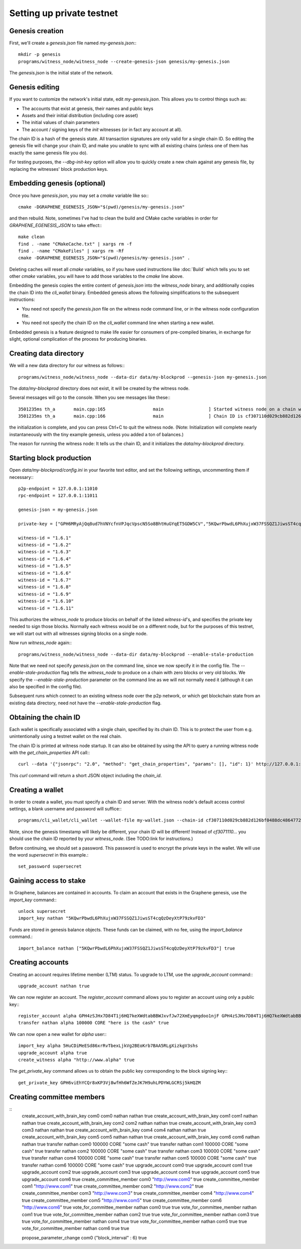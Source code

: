 Setting up private testnet
==========================

Genesis creation
----------------

First, we'll create a `genesis.json` file named `my-genesis.json`:::

    mkdir -p genesis
    programs/witness_node/witness_node --create-genesis-json genesis/my-genesis.json

The `genesis.json` is the initial state of the network.

Genesis editing
---------------

If you want to customize the network's initial state, edit `my-genesis.json`.
This allows you to control things such as:

- The accounts that exist at genesis, their names and public keys
- Assets and their initial distribution (including core asset)
- The initial values of chain parameters
- The account / signing keys of the `init` witnesses (or in fact any account at all).

The chain ID is a hash of the genesis state.  All transaction signatures
are only valid for a single chain ID.  So editing the genesis file will
change your chain ID, and make you unable to sync with all existing
chains (unless one of them has exactly the same genesis file you do).

For testing purposes, the `--dbg-init-key` option will allow you to
quickly create a new chain against any genesis file, by replacing the
witnesses' block production keys.

Embedding genesis (optional)
----------------------------

Once you have `genesis.json`, you may set a `cmake` variable like so:::

    cmake -DGRAPHENE_EGENESIS_JSON="$(pwd)/genesis/my-genesis.json"

and then rebuild.  Note, sometimes I've had to clean the build and
CMake cache variables in order for `GRAPHENE_EGENESIS_JSON` to take
effect:::

    make clean
    find . -name "CMakeCache.txt" | xargs rm -f
    find . -name "CMakeFiles" | xargs rm -Rf
    cmake -DGRAPHENE_EGENESIS_JSON="$(pwd)/genesis/my-genesis.json" .

Deleting caches will reset all `cmake` variables, so if you have used
instructions like :doc:`Build` which tells you to
set other `cmake` variables, you will have to add those variables
to the `cmake` line above.

Embedding the genesis copies the entire content of `genesis.json`
into the `witness_node` binary, and additionally copies the chain ID
into the `cli_wallet` binary.  Embedded genesis allows the following
simplifications to the subsequent instructions:

- You need not specify the `genesis.json` file on the witness node command
  line, or in the witness node configuration file.
- You need not specify the chain ID on the `cli_wallet` command line when
  starting a new wallet.

Embedded genesis is a feature designed to make life easier for
consumers of pre-compiled binaries, in exchange for slight, optional
complication of the process for producing binaries.

Creating data directory
-----------------------

We will a new data directory for our witness as follows:::

    programs/witness_node/witness_node --data-dir data/my-blockprod --genesis-json my-genesis.json

The `data/my-blockprod` directory does not exist, it will be created
by the witness node.

Several messages will go to the console.  When you see messages like these:::

    3501235ms th_a       main.cpp:165                  main                 ] Started witness node on a chain with 0 blocks.
    3501235ms th_a       main.cpp:166                  main                 ] Chain ID is cf307110d029cb882d126bf0488dc4864772f68d9888d86b458d16e6c36aa74b

the initialization is complete, and you can press Ctrl+C to quit the witness node.
(Note:  Initialization will complete nearly instantaneously with the tiny
example genesis, unless you added a ton of balances.)

The reason for running the witness node:  It tells us the chain ID,
and it initializes the `data/my-blockprod` directory.

Starting block production
-------------------------

Open `data/my-blockprod/config.ini` in your favorite text editor,
and set the following settings, uncommenting them if necessary:::

    p2p-endpoint = 127.0.0.1:11010
    rpc-endpoint = 127.0.0.1:11011

    genesis-json = my-genesis.json

    private-key = ["GPH6MRyAjQq8ud7hVNYcfnVPJqcVpscN5So8BhtHuGYqET5GDW5CV","5KQwrPbwdL6PhXujxW37FSSQZ1JiwsST4cqQzDeyXtP79zkvFD3"]

    witness-id = "1.6.1"
    witness-id = "1.6.2"
    witness-id = "1.6.3"
    witness-id = "1.6.4"
    witness-id = "1.6.5"
    witness-id = "1.6.6"
    witness-id = "1.6.7"
    witness-id = "1.6.8"
    witness-id = "1.6.9"
    witness-id = "1.6.10"
    witness-id = "1.6.11"

This authorizes the `witness_node` to produce blocks on behalf of the
listed `witness-id`'s, and specifies the private key needed to sign
those blocks.  Normally each witness would be on a different node, but
for the purposes of this testnet, we will start out with all witnesses
signing blocks on a single node.

Now run `witness_node` again:::

    programs/witness_node/witness_node --data-dir data/my-blockprod --enable-stale-production

Note that we need not specify `genesis.json` on the command line, since
we now specify it in the config file.  The `--enable-stale-production`
flag tells the `witness_node` to produce on a chain with zero blocks or
very old blocks.  We specify the `--enable-stale-production` parameter
on the command line as we will not normally need it (although it can
also be specified in the config file).

Subsequent runs which connect to an existing witness node over the p2p
network, or which get blockchain state from an existing data directory,
need not have the `--enable-stale-production` flag.

Obtaining the chain ID
----------------------

Each wallet is specifically associated with a single chain, specified
by its chain ID.  This is to protect the user from e.g. unintentionally
using a testnet wallet on the real chain.

The chain ID is printed at witness node startup.  It can also be
obtained by using the API to query a running witness node with the
`get_chain_properties` API call:::

    curl --data '{"jsonrpc": "2.0", "method": "get_chain_properties", "params": [], "id": 1}' http://127.0.0.1:11011/rpc && echo

This `curl` command will return a short JSON object including the `chain_id`.

Creating a wallet
-----------------

In order to create a wallet, you must specify a chain ID and server.
With the witness node's default access control settings, a blank
username and password will suffice:::

    programs/cli_wallet/cli_wallet --wallet-file my-wallet.json --chain-id cf307110d029cb882d126bf0488dc4864772f68d9888d86b458d16e6c36aa74b --server-rpc-endpoint ws://127.0.0.1:11011 -u '' -p ''

Note, since the genesis timestamp will likely be different, your chain
ID will be different!  Instead of `cf3071110...` you should use the
chain ID reported by your `witness_node`.  (See TODO:link for
instructions.)

Before continuing, we should set a password.  This password is used
to encrypt the private keys in the wallet.  We will use the word
`supersecret` in this example.::

    set_password supersecret

Gaining access to stake
-----------------------

In Graphene, balances are contained in accounts.  To claim an account
that exists in the Graphene genesis, use the `import_key` command:::

    unlock supersecret
    import_key nathan "5KQwrPbwdL6PhXujxW37FSSQZ1JiwsST4cqQzDeyXtP79zkvFD3"

Funds are stored in genesis balance objects.  These funds can be
claimed, with no fee, using the `import_balance` command.::

    import_balance nathan ["5KQwrPbwdL6PhXujxW37FSSQZ1JiwsST4cqQzDeyXtP79zkvFD3"] true

Creating accounts
-----------------

Creating an account requires lifetime member (LTM) status.  To upgrade
to LTM, use the `upgrade_account` command:::

    upgrade_account nathan true

We can now register an account.  The `register_account` command
allows you to register an account using only a public key:::

    register_account alpha GPH4zSJHx7D84T1j6HQ7keXWdtabBBWJxvfJw72XmEyqmgdoo1njF GPH4zSJHx7D84T1j6HQ7keXWdtabBBWJxvfJw72XmEyqmgdoo1njF nathan nathan 0 true
    transfer nathan alpha 100000 CORE "here is the cash" true

We can now open a new wallet for `alpha` user:::

    import_key alpha 5HuCDiMeESd86xrRvTbexLjkVg2BEoKrb7BAA5RLgXizkgV3shs
    upgrade_account alpha true
    create_witness alpha "http://www.alpha" true

The `get_private_key` command allows us to obtain the public key corresponding
to the block signing key:::

    get_private_key GPH6viEhYCQr8xKP3Vj8wfHh6WfZeJK7H9uhLPDYWLGCRSj5kHQZM

Creating committee members
--------------------------

::
    create_account_with_brain_key com0 com0 nathan nathan true
    create_account_with_brain_key com1 com1 nathan nathan true
    create_account_with_brain_key com2 com2 nathan nathan true
    create_account_with_brain_key com3 com3 nathan nathan true
    create_account_with_brain_key com4 com4 nathan nathan true
    create_account_with_brain_key com5 com5 nathan nathan true
    create_account_with_brain_key com6 com6 nathan nathan true
    transfer nathan com0 100000 CORE "some cash" true
    transfer nathan com1 100000 CORE "some cash" true
    transfer nathan com2 100000 CORE "some cash" true
    transfer nathan com3 100000 CORE "some cash" true
    transfer nathan com4 100000 CORE "some cash" true
    transfer nathan com5 100000 CORE "some cash" true
    transfer nathan com6 100000 CORE "some cash" true
    upgrade_account com0 true
    upgrade_account com1 true
    upgrade_account com2 true
    upgrade_account com3 true
    upgrade_account com4 true
    upgrade_account com5 true
    upgrade_account com6 true
    create_committee_member com0 "http://www.com0" true
    create_committee_member com1 "http://www.com1" true
    create_committee_member com2 "http://www.com2" true
    create_committee_member com3 "http://www.com3" true
    create_committee_member com4 "http://www.com4" true
    create_committee_member com5 "http://www.com5" true
    create_committee_member com6 "http://www.com6" true
    vote_for_committee_member nathan com0 true true
    vote_for_committee_member nathan com1 true true
    vote_for_committee_member nathan com2 true true
    vote_for_committee_member nathan com3 true true
    vote_for_committee_member nathan com4 true true
    vote_for_committee_member nathan com5 true true
    vote_for_committee_member nathan com6 true true

    propose_parameter_change com0 {"block_interval" : 6} true
